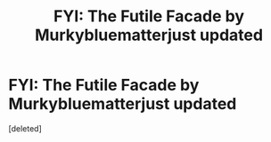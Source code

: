 #+TITLE: FYI: The Futile Facade by Murkybluematterjust updated

* FYI: The Futile Facade by Murkybluematterjust updated
:PROPERTIES:
:Score: 1
:DateUnix: 1588779318.0
:DateShort: 2020-May-06
:FlairText: Misc Fic-Update
:END:
[deleted]


